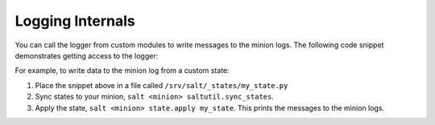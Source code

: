 =================
Logging Internals
=================

You can call the logger from custom modules to write messages to the minion
logs. The following code snippet demonstrates getting access to the logger:

.. code-block:: python
    import logging

    log = logging.getLogger(__name__)

    log.info('here is some information')
    log.warning('you should not do that')
    log.error('it is busted')

For example, to write data to the minion log from a custom state:

1. Place the snippet above in a file called ``/srv/salt/_states/my_state.py``
2. Sync states to your minion, ``salt <minion> saltutil.sync_states``.
3. Apply the state, ``salt <minion> state.apply my_state``. This prints the
   messages to the minion logs.
